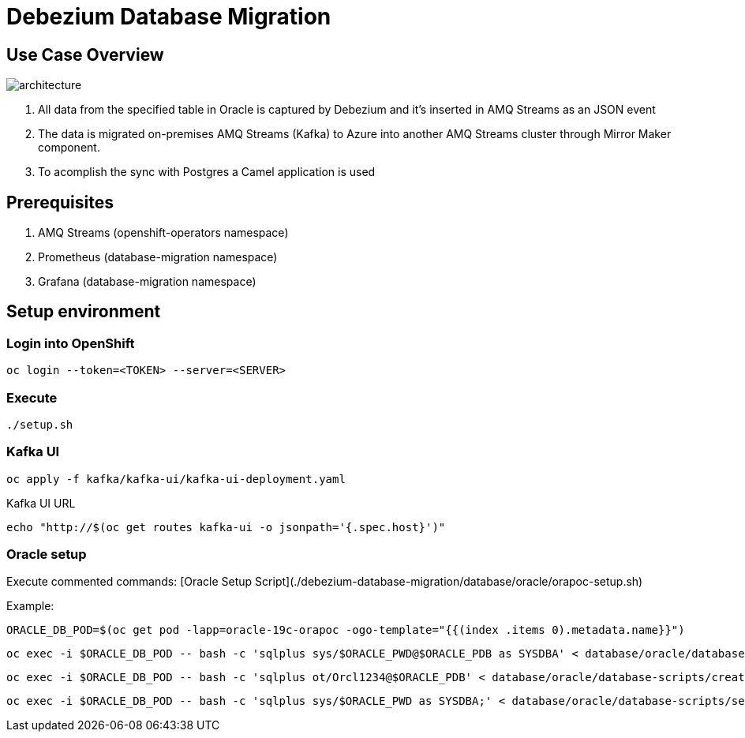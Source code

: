 = Debezium Database Migration

== Use Case Overview

image::images/poc-architecture.jpg[architecture]

. All data from the specified table in Oracle is captured by Debezium and it's inserted in AMQ Streams as an JSON event
. The data is migrated on-premises AMQ Streams (Kafka) to Azure into another AMQ Streams cluster through Mirror Maker component.
. To acomplish the sync with Postgres a Camel application is used

== Prerequisites

. AMQ Streams (openshift-operators namespace)
. Prometheus (database-migration namespace)
. Grafana (database-migration namespace)

== Setup environment

=== Login into OpenShift
```
oc login --token=<TOKEN> --server=<SERVER>
```

===  Execute

```
./setup.sh
```

=== Kafka UI

```
oc apply -f kafka/kafka-ui/kafka-ui-deployment.yaml
```

Kafka UI URL
```
echo "http://$(oc get routes kafka-ui -o jsonpath='{.spec.host}')"
```

=== Oracle setup

Execute commented commands: [Oracle Setup Script](./debezium-database-migration/database/oracle/orapoc-setup.sh)

Example: 

```
ORACLE_DB_POD=$(oc get pod -lapp=oracle-19c-orapoc -ogo-template="{{(index .items 0).metadata.name}}")
```

```
oc exec -i $ORACLE_DB_POD -- bash -c 'sqlplus sys/$ORACLE_PWD@$ORACLE_PDB as SYSDBA' < database/oracle/database-scripts/create-ot-user.sql
```

```
oc exec -i $ORACLE_DB_POD -- bash -c 'sqlplus ot/Orcl1234@$ORACLE_PDB' < database/oracle/database-scripts/create-ot-tables.sql
```

```
oc exec -i $ORACLE_DB_POD -- bash -c 'sqlplus sys/$ORACLE_PWD as SYSDBA;' < database/oracle/database-scripts/setup-archivelog.sql
```
